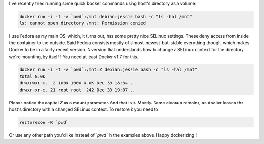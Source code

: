 .. title: Using ad hoc Docker volumes on SELinux systems
.. slug: ad-hoc-docker-volumes-selinux
.. date: 2016-12-30 18:28:50 UTC
.. tags: docker, volume, permissions, selinux, container, data
.. category: containers
.. link: 
.. description: 
.. type: text

I've recently tried running some quick Docker commands using host's directory as a volume:

.. code-block:: console

    docker run -i -t -v `pwd`:/mnt debian:jessie bash -c "ls -hal /mnt"
    ls: cannot open directory /mnt: Permission denied

I use Fedora as my main OS, which, it turns out, has some pretty nice SELinux settings. These deny access from inside the container to the outside.
Said Fedora consists mostly of almost-newest-but-stable everything though, which makes Docker to be in a fairly recent version.
A version that understands how to change a SELinux context for the directory we're mounting, by itself ! 
You need at least Docker v1.7 for this.

.. code-block:: console

     docker run -i -t -v `pwd`:/mnt:Z debian:jessie bash -c "ls -hal /mnt"
     total 8.0K
     drwxrwxr-x.  2 1000 1000 4.0K Dec 30 18:34 .
     drwxr-xr-x. 21 root root  242 Dec 30 19:07 ..

Please notice the capital `Z` as a mount parameter.  
And that is it. Mostly. Some cleanup remains, as docker leaves the host's directory with a changed SELinux context.
To restore it you need to 

.. code-block:: console

    restorecon -R `pwd`

Or use any other path you'd like instead of `\`pwd\`` in the examples above.  
Happy dockerizing !

